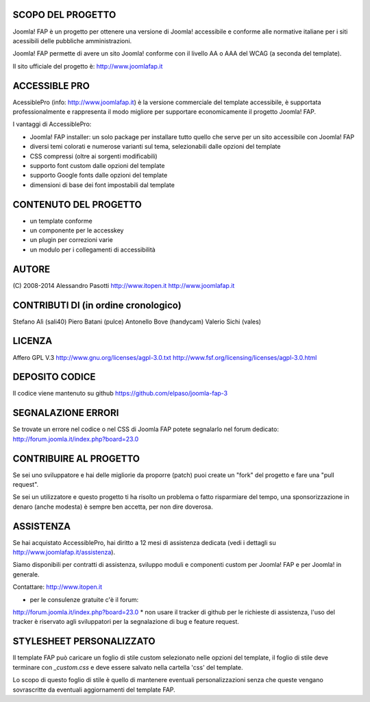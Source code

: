 SCOPO DEL PROGETTO
------------------
Joomla! FAP è un progetto per ottenere una versione di Joomla! accessibile e conforme alle normative italiane per i siti acessibili delle pubbliche amministrazioni.

Joomla! FAP permette di avere un sito Joomla! conforme con il livello AA o AAA del WCAG (a seconda del template).

Il sito ufficiale del progetto è: http://www.joomlafap.it

ACCESSIBLE PRO
--------------

AcessiblePro (info: http://www.joomlafap.it)  è la versione commerciale del template accessibile, è supportata professionalmente e rappresenta il modo migliore per supportare economicamente il progetto Joomla! FAP.

I vantaggi di AccessiblePro:

* Joomla! FAP installer: un solo package per installare tutto quello che serve per un sito accessibile con Joomla! FAP
* diversi temi colorati e numerose varianti sul tema, selezionabili dalle opzioni del template
* CSS compressi (oltre ai sorgenti modificabili)
* supporto font custom dalle opzioni del template
* supporto Google fonts dalle opzioni del template
* dimensioni di base dei font impostabili dal template


CONTENUTO DEL PROGETTO
----------------------

* un template conforme
* un componente per le accesskey
* un plugin per correzioni varie
* un modulo per i collegamenti di accessibilità

AUTORE
------
(C) 2008-2014 Alessandro Pasotti
http://www.itopen.it
http://www.joomlafap.it


CONTRIBUTI DI (in ordine cronologico)
-------------------------------------
Stefano Alì (sali40)
Piero Batani (pulce)
Antonello Bove (handycam)
Valerio Sichi (vales)

LICENZA
-------
Affero GPL V.3
http://www.gnu.org/licenses/agpl-3.0.txt
http://www.fsf.org/licensing/licenses/agpl-3.0.html


DEPOSITO CODICE
---------------

Il codice viene mantenuto su github https://github.com/elpaso/joomla-fap-3



SEGNALAZIONE ERRORI
-------------------

Se trovate un errore nel codice o nel CSS di Joomla FAP potete segnalarlo nel forum dedicato: http://forum.joomla.it/index.php?board=23.0

CONTRIBUIRE AL PROGETTO
-----------------------

Se sei uno sviluppatore e hai delle migliorie da proporre (patch) puoi create un "fork" del progetto e fare una "pull request".

Se sei un utilizzatore e questo progetto ti ha risolto un problema o fatto risparmiare del tempo, una sponsorizzazione in denaro (anche modesta) è sempre ben accetta, per non dire doverosa.



ASSISTENZA
----------

Se hai acquistato AccessiblePro, hai diritto a 12 mesi di assistenza dedicata (vedi i dettagli su http://www.joomlafap.it/assistenza).

Siamo disponibili per contratti di assistenza, sviluppo moduli e componenti custom per Joomla! FAP e per Joomla! in generale.

Contattare: http://www.itopen.it

* per le consulenze gratuite c'è il forum:
http://forum.joomla.it/index.php?board=23.0
* non usare il tracker di github per le richieste di assistenza, l'uso del tracker è riservato agli sviluppatori per la segnalazione di bug e feature request.


STYLESHEET PERSONALIZZATO
-------------------------

Il template FAP può caricare un foglio di stile custom selezionato nelle opzioni del template, il foglio di stile deve terminare con `_custom.css` e deve essere salvato nella cartella 'css' del template.

Lo scopo di questo foglio di stile è quello di mantenere eventuali personalizzazioni senza che queste vengano sovrascritte da eventuali aggiornamenti del template FAP.


